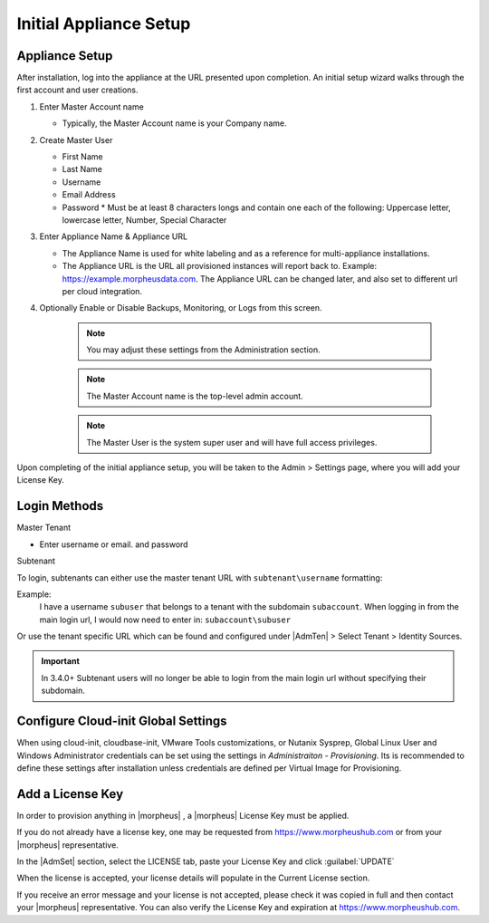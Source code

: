 Initial Appliance Setup
=======================

Appliance Setup
---------------

After installation, log into the appliance at the URL presented upon completion. An initial setup wizard walks through the first account and user creations.

1. Enter Master Account name

   * Typically, the Master Account name is your Company name.

#. Create Master User

   * First Name
   * Last Name
   * Username
   * Email Address
   * Password
     * Must be at least 8 characters longs and contain one each of the following: Uppercase letter, lowercase letter, Number, Special Character

#. Enter Appliance Name & Appliance URL

   * The Appliance Name is used for white labeling and as a reference for multi-appliance installations.

   * The Appliance URL is the URL all provisioned instances will report back to. Example: https://example.morpheusdata.com. The Appliance URL can be changed later, and also set to different url per cloud integration.

#. Optionally Enable or Disable Backups, Monitoring, or Logs from this screen.

    .. Note:: You may adjust these settings from the Administration section.

    .. NOTE:: The Master Account name is the top-level admin account.

    .. NOTE:: The Master User is the system super user and will have full access privileges.


Upon completing of the initial appliance setup, you will be taken to the Admin > Settings page, where you will add your License Key.

Login Methods
-------------

Master Tenant

- Enter username or email. and password

Subtenant

To login, subtenants can either use the master tenant URL with ``subtenant\username`` formatting:

Example:
    I have a username ``subuser`` that belongs to a tenant with the subdomain ``subaccount``.
    When logging in from the main login url, I would now need to enter in: ``subaccount\subuser``

Or use the tenant specific URL which can be found and configured under |AdmTen| > Select Tenant > Identity Sources.

.. image:: /images/getting_started/tenant_url.png

.. important:: In 3.4.0+ Subtenant users will no longer be able to login from the main login url without specifying their subdomain.

Configure Cloud-init Global Settings
------------------------------------

When using cloud-init, cloudbase-init, VMware Tools customizations, or Nutanix Sysprep, Global Linux User and Windows Administrator credentials can be set using the settings in `Administraiton - Provisioning`. Its is recommended to define these settings after installation unless credentials are defined per Virtual Image for Provisioning.

Add a License Key
-----------------

In order to provision anything in |morpheus| , a |morpheus| License Key must be applied.

If you do not already have a license key, one may be requested from https://www.morpheushub.com or from your |morpheus| representative.

In the |AdmSet| section, select the LICENSE tab, paste your License Key and click :guilabel:`UPDATE`

.. image:: /images/getting_started/license_key.png

When the license is accepted, your license details will populate in the Current License section.

If you receive an error message and your license is not accepted, please check it was copied in full and then contact your |morpheus| representative. You can also verify the License Key and expiration at https://www.morpheushub.com.
